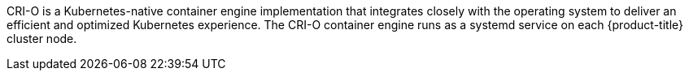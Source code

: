 // Text snippet included in the following modules:
//
// * modules/about-crio.adoc
// * modules/nodes-containers-using.adoc

:_mod-docs-content-type: SNIPPET

CRI-O is a Kubernetes-native container engine implementation that integrates closely with the operating system to deliver an efficient and optimized Kubernetes experience. The CRI-O container engine runs as a systemd service on each {product-title} cluster node.
